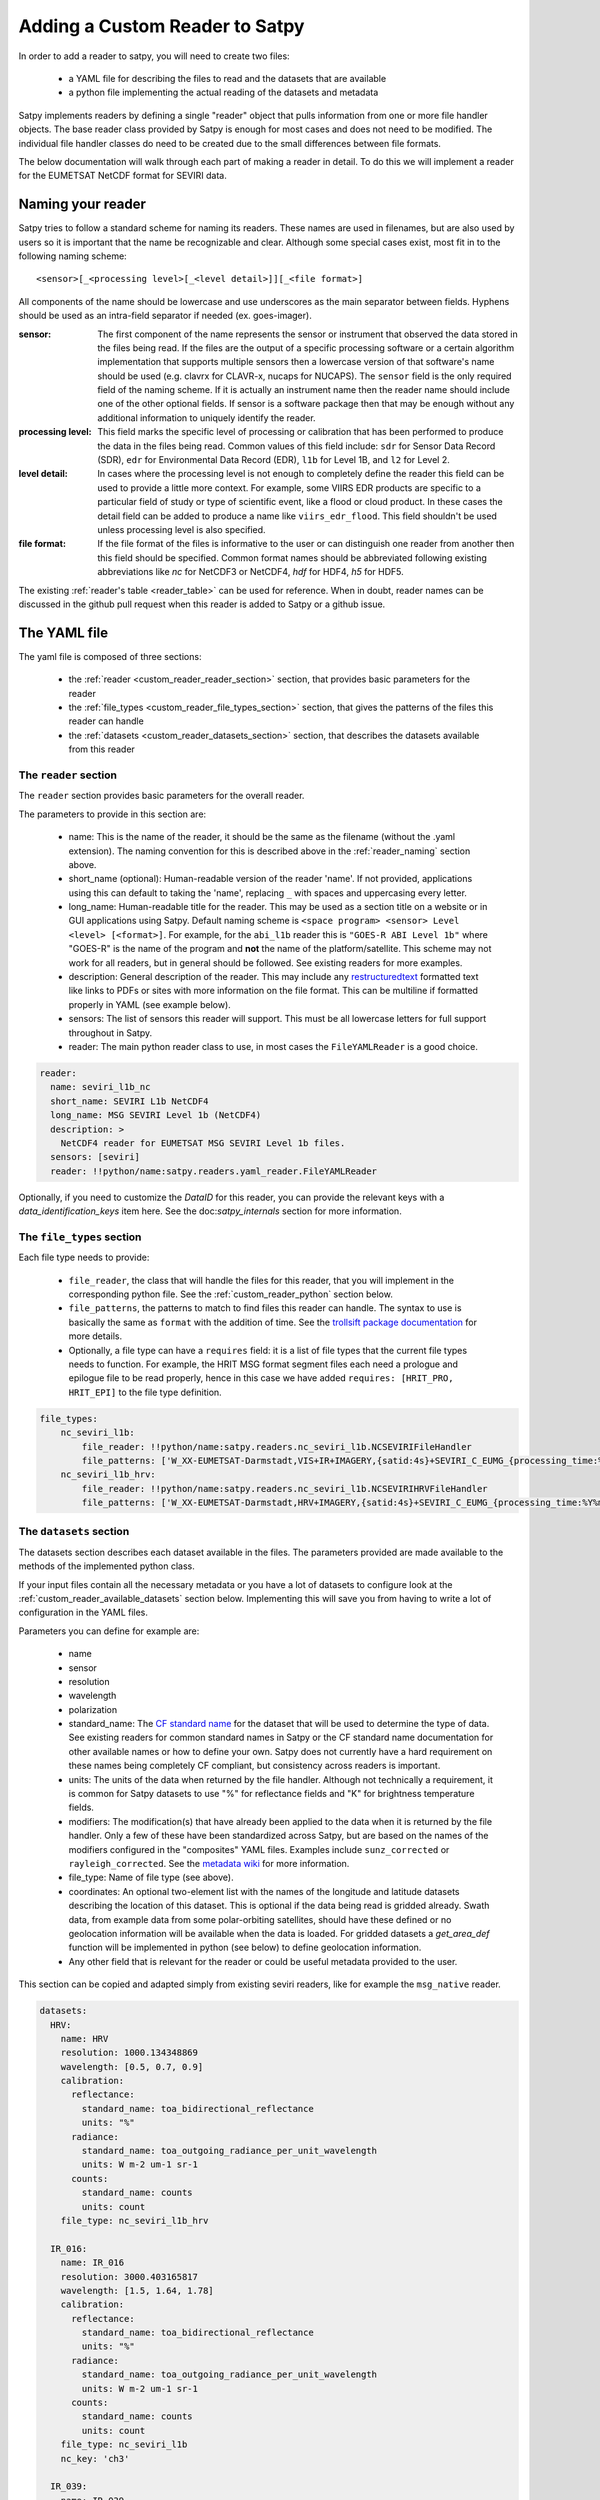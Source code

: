 =================================
 Adding a Custom Reader to Satpy
=================================

In order to add a reader to satpy, you will need to create two files:

 - a YAML file for describing the files to read and the datasets that are available
 - a python file implementing the actual reading of the datasets and metadata

Satpy implements readers by defining a single "reader" object that pulls
information from one or more file handler objects. The base reader class
provided by Satpy is enough for most cases and does not need to be modified.
The individual file handler classes do need to be created due to the small
differences between file formats.

The below documentation will walk through each part of making a reader in
detail. To do this we will implement a reader for the EUMETSAT NetCDF
format for SEVIRI data.

.. _reader_naming:

Naming your reader
------------------

Satpy tries to follow a standard scheme for naming its readers. These names
are used in filenames, but are also used by users so it is important that
the name be recognizable and clear. Although some
special cases exist, most fit in to the following naming scheme:

.. parsed-literal::

    <sensor>[_<processing level>[_<level detail>]][_<file format>]

All components of the name should be lowercase and use underscores as the main
separator between fields. Hyphens should be used as an intra-field separator
if needed (ex. goes-imager).

:sensor: The first component of the name represents the sensor or
    instrument that observed the data stored in the files being read. If
    the files are the output of a specific processing software or a certain
    algorithm implementation that supports multiple sensors then a lowercase
    version of that software's name should be used (e.g. clavrx for CLAVR-x,
    nucaps for NUCAPS). The ``sensor`` field is the only required field of
    the naming scheme. If it is actually an instrument name then the reader
    name should include one of the other optional fields. If sensor is a
    software package then that may be enough without any additional
    information to uniquely identify the reader.
:processing level: This field marks the specific level of processing or
    calibration that has been performed to produce the data in the files being
    read. Common values of this field include: ``sdr`` for Sensor Data
    Record (SDR), ``edr`` for Environmental Data Record (EDR), ``l1b`` for
    Level 1B, and ``l2`` for Level 2.
:level detail: In cases where the processing level is not enough to completely
    define the reader this field can be used to provide a little more context.
    For example, some VIIRS EDR products are specific to a particular field
    of study or type of scientific event, like a flood or cloud product. In
    these cases the detail field can be added to produce a name like
    ``viirs_edr_flood``. This field shouldn't be used unless processing level
    is also specified.
:file format: If the file format of the files is informative to the user or
    can distinguish one reader from another then this field should be
    specified. Common format names should be abbreviated following existing
    abbreviations like `nc` for NetCDF3 or NetCDF4, `hdf` for HDF4, `h5` for
    HDF5.

The existing :ref:`reader's table <reader_table>` can be used for reference.
When in doubt, reader names can be discussed in the github pull
request when this reader is added to Satpy or a github issue.

The YAML file
-------------

The yaml file is composed of three sections:

 - the :ref:`reader <custom_reader_reader_section>` section,
   that provides basic parameters for the reader
 - the :ref:`file_types <custom_reader_file_types_section>` section,
   that gives the patterns of the files this reader can handle
 - the :ref:`datasets <custom_reader_datasets_section>` section,
   that describes the datasets available from this reader

.. _custom_reader_reader_section:

The ``reader`` section
~~~~~~~~~~~~~~~~~~~~~~

The ``reader`` section provides basic parameters for the overall reader.

The parameters to provide in this section are:

 - name: This is the name of the reader, it should be the same as the
   filename (without the .yaml extension). The naming convention for
   this is described above in the :ref:`reader_naming` section above.
 - short_name (optional): Human-readable version of the reader 'name'.
   If not provided, applications using this can default to taking the 'name',
   replacing ``_`` with spaces and uppercasing every letter.
 - long_name: Human-readable title for the reader. This may be used as a
   section title on a website or in GUI applications using Satpy. Default
   naming scheme is ``<space program> <sensor> Level <level> [<format>]``.
   For example, for the ``abi_l1b`` reader this is ``"GOES-R ABI Level 1b"``
   where "GOES-R" is the name of the program and **not** the name of the
   platform/satellite. This scheme may not work for all readers, but in
   general should be followed. See existing readers for more examples.
 - description: General description of the reader. This may include any
   `restructuredtext <http://docutils.sourceforge.net/docs/user/rst/quickref.html>`_
   formatted text like links to PDFs or sites with more information on the
   file format. This can be multiline if formatted properly in YAML (see
   example below).
 - sensors: The list of sensors this reader will support. This must be
   all lowercase letters for full support throughout in Satpy.
 - reader: The main python reader class to use, in most cases the
   ``FileYAMLReader`` is a good choice.

.. code:: yaml

    reader:
      name: seviri_l1b_nc
      short_name: SEVIRI L1b NetCDF4
      long_name: MSG SEVIRI Level 1b (NetCDF4)
      description: >
        NetCDF4 reader for EUMETSAT MSG SEVIRI Level 1b files.
      sensors: [seviri]
      reader: !!python/name:satpy.readers.yaml_reader.FileYAMLReader

Optionally, if you need to customize the `DataID` for this reader, you can provide the
relevant keys with a `data_identification_keys` item here. See the doc:`satpy_internals`
section for more information.

.. _custom_reader_file_types_section:

The ``file_types`` section
~~~~~~~~~~~~~~~~~~~~~~~~~~

Each file type needs to provide:

 - ``file_reader``, the class that will
   handle the files for this reader, that you will implement in the
   corresponding python file. See the :ref:`custom_reader_python`
   section below.
 - ``file_patterns``, the
   patterns to match to find files this reader can handle. The syntax to
   use is basically the same as ``format`` with the addition of time. See
   the `trollsift package documentation <https://trollsift.readthedocs.io/en/latest/usage.html>`__
   for more details.
 - Optionally, a file type can have a ``requires``
   field: it is a list of file types that the current file types needs to
   function. For example, the HRIT MSG format segment files each need a
   prologue and epilogue file to be read properly, hence in this case we
   have added ``requires: [HRIT_PRO, HRIT_EPI]`` to the file type
   definition.

.. code:: yaml

    file_types:
        nc_seviri_l1b:
            file_reader: !!python/name:satpy.readers.nc_seviri_l1b.NCSEVIRIFileHandler
            file_patterns: ['W_XX-EUMETSAT-Darmstadt,VIS+IR+IMAGERY,{satid:4s}+SEVIRI_C_EUMG_{processing_time:%Y%m%d%H%M%S}.nc']
        nc_seviri_l1b_hrv:
            file_reader: !!python/name:satpy.readers.nc_seviri_l1b.NCSEVIRIHRVFileHandler
            file_patterns: ['W_XX-EUMETSAT-Darmstadt,HRV+IMAGERY,{satid:4s}+SEVIRI_C_EUMG_{processing_time:%Y%m%d%H%M%S}.nc']

.. _custom_reader_datasets_section:

The ``datasets`` section
~~~~~~~~~~~~~~~~~~~~~~~~

The datasets section describes each dataset available in the files. The
parameters provided are made available to the methods of the
implemented python class.

If your input files contain all the necessary metadata or you have a lot
of datasets to configure look at the :ref:`custom_reader_available_datasets`
section below. Implementing this will save you from having to write
a lot of configuration in the YAML files.

Parameters you can define for example are:

 - name
 - sensor
 - resolution
 - wavelength
 - polarization
 - standard\_name: The
   `CF standard name <http://cfconventions.org/Data/cf-standard-names/70/build/cf-standard-name-table.html>`_
   for the dataset that will be used to determine the type of data. See
   existing readers for common standard names in Satpy or the CF standard name
   documentation for other available names or how to define your own. Satpy
   does not currently have a hard requirement on these names being completely
   CF compliant, but consistency across readers is important.
 - units: The units of the data when returned by the file handler. Although
   not technically a requirement, it is common for Satpy datasets to use "%"
   for reflectance fields and "K" for brightness temperature fields.
 - modifiers: The modification(s) that have already been applied to the data
   when it is returned by the file handler. Only a few of these have been
   standardized across Satpy, but are based on the names of the modifiers
   configured in the "composites" YAML files. Examples include
   ``sunz_corrected`` or ``rayleigh_corrected``. See the
   `metadata wiki <https://github.com/pytroll/satpy/wiki/Metadata-names>`_
   for more information.
 - file\_type: Name of file type (see above).
 - coordinates: An optional two-element list with the names of the longitude
   and latitude datasets describing the location of this dataset. This
   is optional if the data being read is gridded already. Swath data,
   from example data from some polar-orbiting satellites, should have these
   defined or no geolocation information will be available when the data
   is loaded. For gridded datasets a `get_area_def` function will be
   implemented in python (see below) to define geolocation information.
 - Any other field that is relevant for the reader or could be useful metadata
   provided to the user.

This section can be copied and adapted simply from existing seviri
readers, like for example the ``msg_native`` reader.

.. code:: yaml

    datasets:
      HRV:
        name: HRV
        resolution: 1000.134348869
        wavelength: [0.5, 0.7, 0.9]
        calibration:
          reflectance:
            standard_name: toa_bidirectional_reflectance
            units: "%"
          radiance:
            standard_name: toa_outgoing_radiance_per_unit_wavelength
            units: W m-2 um-1 sr-1
          counts:
            standard_name: counts
            units: count
        file_type: nc_seviri_l1b_hrv

      IR_016:
        name: IR_016
        resolution: 3000.403165817
        wavelength: [1.5, 1.64, 1.78]
        calibration:
          reflectance:
            standard_name: toa_bidirectional_reflectance
            units: "%"
          radiance:
            standard_name: toa_outgoing_radiance_per_unit_wavelength
            units: W m-2 um-1 sr-1
          counts:
            standard_name: counts
            units: count
        file_type: nc_seviri_l1b
        nc_key: 'ch3'

      IR_039:
        name: IR_039
        resolution: 3000.403165817
        wavelength: [3.48, 3.92, 4.36]
        calibration:
          brightness_temperature:
            standard_name: toa_brightness_temperature
            units: K
          radiance:
            standard_name: toa_outgoing_radiance_per_unit_wavelength
            units: W m-2 um-1 sr-1
          counts:
            standard_name: counts
            units: count
        file_type: nc_seviri_l1b
        nc_key: 'ch4'

      IR_087:
        name: IR_087
        resolution: 3000.403165817
        wavelength: [8.3, 8.7, 9.1]
        calibration:
          brightness_temperature:
            standard_name: toa_brightness_temperature
            units: K
          radiance:
            standard_name: toa_outgoing_radiance_per_unit_wavelength
            units: W m-2 um-1 sr-1
          counts:
            standard_name: counts
            units: count
        file_type: nc_seviri_l1b

      IR_097:
        name: IR_097
        resolution: 3000.403165817
        wavelength: [9.38, 9.66, 9.94]
        calibration:
          brightness_temperature:
            standard_name: toa_brightness_temperature
            units: K
          radiance:
            standard_name: toa_outgoing_radiance_per_unit_wavelength
            units: W m-2 um-1 sr-1
          counts:
            standard_name: counts
            units: count
        file_type: nc_seviri_l1b

      IR_108:
        name: IR_108
        resolution: 3000.403165817
        wavelength: [9.8, 10.8, 11.8]
        calibration:
          brightness_temperature:
            standard_name: toa_brightness_temperature
            units: K
          radiance:
            standard_name: toa_outgoing_radiance_per_unit_wavelength
            units: W m-2 um-1 sr-1
          counts:
            standard_name: counts
            units: count
        file_type: nc_seviri_l1b

      IR_120:
        name: IR_120
        resolution: 3000.403165817
        wavelength: [11.0, 12.0, 13.0]
        calibration:
          brightness_temperature:
            standard_name: toa_brightness_temperature
            units: K
          radiance:
            standard_name: toa_outgoing_radiance_per_unit_wavelength
            units: W m-2 um-1 sr-1
          counts:
            standard_name: counts
            units: count
        file_type: nc_seviri_l1b

      IR_134:
        name: IR_134
        resolution: 3000.403165817
        wavelength: [12.4, 13.4, 14.4]
        calibration:
          brightness_temperature:
            standard_name: toa_brightness_temperature
            units: K
          radiance:
            standard_name: toa_outgoing_radiance_per_unit_wavelength
            units: W m-2 um-1 sr-1
          counts:
            standard_name: counts
            units: count
        file_type: nc_seviri_l1b

      VIS006:
        name: VIS006
        resolution: 3000.403165817
        wavelength: [0.56, 0.635, 0.71]
        calibration:
          reflectance:
            standard_name: toa_bidirectional_reflectance
            units: "%"
          radiance:
            standard_name: toa_outgoing_radiance_per_unit_wavelength
            units: W m-2 um-1 sr-1
          counts:
            standard_name: counts
            units: count
        file_type: nc_seviri_l1b

      VIS008:
        name: VIS008
        resolution: 3000.403165817
        wavelength: [0.74, 0.81, 0.88]
        calibration:
          reflectance:
            standard_name: toa_bidirectional_reflectance
            units: "%"
          radiance:
            standard_name: toa_outgoing_radiance_per_unit_wavelength
            units: W m-2 um-1 sr-1
          counts:
            standard_name: counts
            units: count
        file_type: nc_seviri_l1b

      WV_062:
        name: WV_062
        resolution: 3000.403165817
        wavelength: [5.35, 6.25, 7.15]
        calibration:
          brightness_temperature:
            standard_name: toa_brightness_temperature
            units: "K"
          radiance:
            standard_name: toa_outgoing_radiance_per_unit_wavelength
            units: W m-2 um-1 sr-1
          counts:
            standard_name: counts
            units: count
        file_type: nc_seviri_l1b

      WV_073:
        name: WV_073
        resolution: 3000.403165817
        wavelength: [6.85, 7.35, 7.85]
        calibration:
          brightness_temperature:
            standard_name: toa_brightness_temperature
            units: "K"
          radiance:
            standard_name: toa_outgoing_radiance_per_unit_wavelength
            units: W m-2 um-1 sr-1
          counts:
            standard_name: counts
            units: count
        file_type: nc_seviri_l1b

The YAML file is now ready and you can move on to writing your python code.

.. _custom_reader_available_datasets:

Dynamic Dataset Configuration
-----------------------------

The above "datasets" section for reader configuration is the most explicit
method for specifying metadata about possible data that can be loaded from
input files. It is also the easiest way for people with little python
experience to customize or add new datasets to a reader. However, some file
formats may have 10s or even 100s of datasets or variations of datasets.
Writing the metadata and access information for every one of these datasets
can easily become a problem. To help in these cases the
:meth:`~satpy.readers.file_handlers.BaseFileHandler.available_datasets`
file handler interface can be used.

This method, if needed, should be implemented in your reader's file handler
classes. The best information for what this method does and how to use it
is available in the
:meth:`API documentation <satpy.readers.file_handlers.BaseFileHandler.available_datasets>`.
This method is good when you want to:

1. Define datasets dynamically without needing to define them in the YAML.
2. Supplement metadata from the YAML file with information from the file
   content (ex. `resolution`).
3. Determine if a dataset is available by the file contents. This differs from
   the default behavior of a dataset being considered loadable if its
   "file_type" is loaded.

Note that this is considered an advanced interface and involves more advanced
Python concepts like generators. If you need help with anything feel free
to ask questions in your pull request or on the :ref:`Pytroll Slack <dev_help>`.

.. _custom_reader_python:

The python file
---------------

The python files needs to implement a file
handler class for each file type that we want to read. Such a class
needs to implement a few methods:

 - the ``__init__`` method, that takes as arguments

   - the filename (string)
   - the filename info (dict) that we get by parsing the filename using the pattern defined in the yaml file
   - the filetype info that we get from the filetype definition in the yaml file

   This method can also receive other file handler instances as parameter
   if the filetype at hand has requirements. (See the explanation in the
   YAML file filetype section above)

 - the ``get_dataset`` method, which takes as arguments

   - the dataset ID of the dataset to load
   - the dataset info that is the description of the channel in the YAML file

   This method has to return an xarray.DataArray instance if the loading is
   successful, containing the data and :ref:`metadata <dataset_metadata>` of the
   loaded dataset, or return None if the loading was unsuccessful.

   The DataArray should at least have a ``y`` dimension. For data covering
   a 2D region on the Earth, their should be at least a ``y`` and ``x``
   dimension. This applies to
   non-gridded data like that of a polar-orbiting satellite instrument. The
   latitude dimension is typically named ``y`` and longitude named ``x``.
   This may require renaming dimensions from the file, see for the
   :meth:`xarray.DataArray.rename` method for more information and its use
   in the example below.

 - the ``get_area_def`` method, that takes as single argument the
   :class:`~satpy.dataset.DataID` for which we want
   the area. It should return a :class:`~pyresample.geometry.AreaDefinition`
   object. For data that cannot be geolocated with an area
   definition, the pixel coordinates will be loaded using the
   ``get_dataset`` method for the resulting scene to be navigated.
   The names of the datasets to be loaded should be specified as a special
   ``coordinates`` attribute in the YAML file. For example, by specifying
   ``coordinates: [longitude_dataset, latitude_dataset]`` in the YAML, Satpy
   will call ``get_dataset`` twice, once to load the dataset named
   ``longitude_dataset`` and once to load ``latitude_dataset``. Satpy will
   then create a :class:`~pyresample.geometry.SwathDefinition` with this
   coordinate information and assign it to the dataset's
   ``.attrs['area']`` attribute.

 - Optionally, the
   ``get_bounding_box`` method can be implemented if filtering files by
   area is desirable for this data type

On top of that, two attributes need to be defined: ``start_time`` and
``end_time``, that define the start and end times of the sensing.

If you are writing a file handler for more common formats like HDF4, HDF5, or
NetCDF4 you may want to consider using the utility base classes for each:
:class:`satpy.readers.hdf4_utils.HDF4FileHandler`,
:class:`satpy.readers.hdf5_utils.HDF5FileHandler`, and
:class:`satpy.readers.netcdf_utils.NetCDF4FileHandler`. These were added as
a convenience and are not required to read these formats. In many cases using
the :func:`xarray.open_dataset` function in a custom file handler is a much
better idea.

.. note::
   Be careful about the data types of the datasets your reader is returning.
   It is easy to let the data be coerced into double precision floats (`np.float64`). At the
   moment, satellite instruments are rarely measuring in a resolution greater
   than what can be encoded in 16 bits. As such, to preserve processing power,
   please consider carefully what data type you should scale or calibrate your
   data to.

   Single precision floats (`np.float32`) is a good compromise, as it has 23
   significant bits (mantissa) and can thus represent 16 bit integers exactly,
   as well as keeping the memory footprint half of a double precision float.

   One commonly used method in readers is :meth:`xarray.DataArray.where` (to
   mask invalid data) which can be coercing the data to `np.float64`. To ensure
   for example that integer data is coerced to `np.float32` when
   :meth:`xarray.DataArray.where` is used, you can do::

     my_float_dataarray = my_int_dataarray.where(some_condition, np.float32(np.nan))

One way of implementing a file handler is shown below:

.. code:: python

    # this is seviri_l1b_nc.py
    from satpy.readers.file_handlers import BaseFileHandler
    from pyresample.geometry import AreaDefinition

    class NCSEVIRIFileHandler(BaseFileHandler):
        def __init__(self, filename, filename_info, filetype_info):
            super(NCSEVIRIFileHandler, self).__init__(filename, filename_info, filetype_info)
            self.nc = None

        def get_dataset(self, dataset_id, dataset_info):
            if dataset_id['calibration'] != 'radiance':
                # TODO: implement calibration to reflectance or brightness temperature
                return
            if self.nc is None:
                self.nc = xr.open_dataset(self.filename,
                                          decode_cf=True,
                                          mask_and_scale=True,
                                          chunks={'num_columns_vis_ir': CHUNK_SIZE,
                                                  'num_rows_vis_ir': CHUNK_SIZE})
                self.nc = self.nc.rename({'num_columns_vir_ir': 'x', 'num_rows_vir_ir': 'y'})
            dataset = self.nc[dataset_info['nc_key']]
            dataset.attrs.update(dataset_info)
            return dataset

        def get_area_def(self, dataset_id):
            return pyresample.geometry.AreaDefinition(
                "some_area_name",
                "on-the-fly area",
                "geos",
                "+a=6378169.0 +h=35785831.0 +b=6356583.8 +lon_0=0 +proj=geos",
                3636,
                3636,
                [-5456233.41938636, -5453233.01608472, 5453233.01608472, 5456233.41938636])

    class NCSEVIRIHRVFileHandler():
      # left as an exercise to the reader :)

If you have any questions, please contact the
:ref:`Satpy developers <dev_help>`.